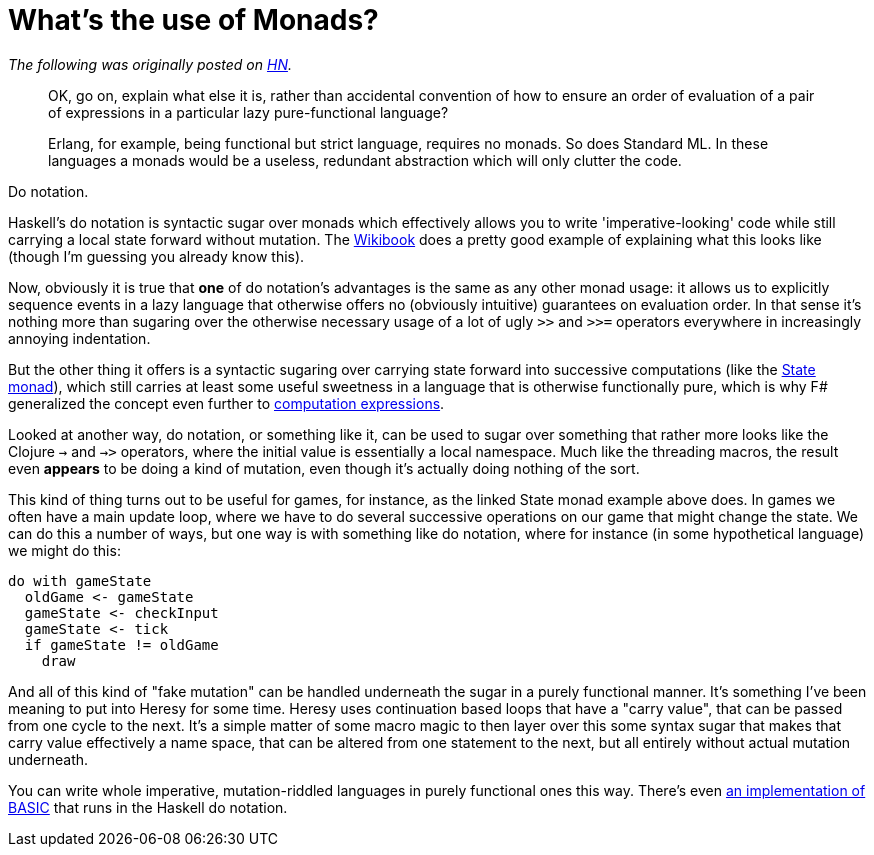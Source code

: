 = What's the use of Monads?
:hp-tags: Haskell, functional, Heresy

_The following was originally posted on https://news.ycombinator.com/item?id=9920860[HN]._

____
OK, go on, explain what else it is, rather than accidental convention of how to ensure an order of evaluation of a pair of expressions in a particular lazy pure-functional language?

Erlang, for example, being functional but strict language, requires no monads. So does Standard ML. In these languages a monads would be a useless, redundant abstraction which will only clutter the code. 
____

Do notation.

Haskell's do notation is syntactic sugar over monads which effectively allows you to write 'imperative-looking' code while still carrying a local state forward without mutation. The https://en.wikibooks.org/wiki/Haskell/do_notation[Wikibook] does a pretty good example of explaining what this looks like (though I'm guessing you already know this).

Now, obviously it is true that *one* of do notation's advantages is the same as any other monad usage: it allows us to explicitly sequence events in a lazy language that otherwise offers no (obviously intuitive) guarantees on evaluation order. In that sense it's nothing more than sugaring over the otherwise necessary usage of a lot of ugly `>>` and `>>=` operators everywhere in increasingly annoying indentation.

But the other thing it offers is a syntactic sugaring over carrying state forward into successive computations (like the https://wiki.haskell.org/State_Monad[State monad]), which still carries at least some useful sweetness in a language that is otherwise functionally pure, which is why F# generalized the concept even further to http://tomasp.net/blog/2013/computation-zoo-padl/[computation expressions].

Looked at another way, do notation, or something like it, can be used to sugar over something that rather more looks like the Clojure `->` and `->>` operators, where the initial value is essentially a local namespace. Much like the threading macros, the result even *appears* to be doing a kind of mutation, even though it's actually doing nothing of the sort. 

This kind of thing turns out to be useful for games, for instance, as the linked State monad example above does. In games we often have a main update loop, where we have to do several successive operations on our game that might change the state. We can do this a number of ways, but one way is with something like do notation, where for instance (in some hypothetical language) we might do this: 

  do with gameState
    oldGame <- gameState
    gameState <- checkInput
    gameState <- tick
    if gameState != oldGame
      draw

And all of this kind of "fake mutation" can be handled underneath the sugar in a purely functional manner. It's something I've been meaning to put into Heresy for some time. Heresy uses continuation based loops that have a "carry value", that can be passed from one cycle to the next. It's a simple matter of some macro magic to then layer over this some syntax sugar that makes that carry value effectively a name space, that can be altered from one statement to the next, but all entirely without actual mutation underneath.

You can write whole imperative, mutation-riddled languages in purely functional ones this way. There's even http://augustss.blogspot.fi/2009/02/is-haskell-fast-lets-do-simple.html[an implementation of BASIC] that runs in the Haskell do notation.
